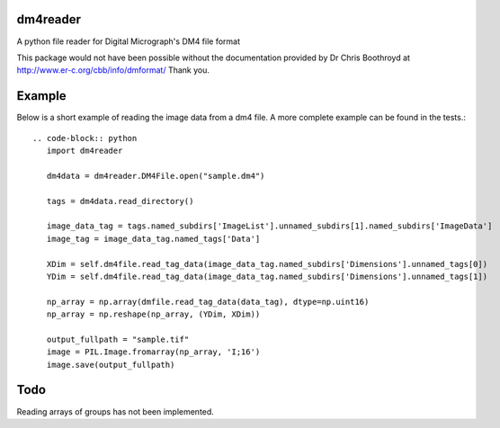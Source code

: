 
#########
dm4reader
#########

A python file reader for Digital Micrograph's DM4 file format

This package would not have been possible without the documentation provided by Dr Chris Boothroyd at http://www.er-c.org/cbb/info/dmformat/ Thank you.

#######
Example
#######
   
Below is a short example of reading the image data from a dm4 file.  A more complete example can be found in the tests.::

   .. code-block:: python
      import dm4reader
      
      dm4data = dm4reader.DM4File.open("sample.dm4")
      
      tags = dm4data.read_directory()
      
      image_data_tag = tags.named_subdirs['ImageList'].unnamed_subdirs[1].named_subdirs['ImageData']
      image_tag = image_data_tag.named_tags['Data']
      
      XDim = self.dm4file.read_tag_data(image_data_tag.named_subdirs['Dimensions'].unnamed_tags[0])
      YDim = self.dm4file.read_tag_data(image_data_tag.named_subdirs['Dimensions'].unnamed_tags[1])
      
      np_array = np.array(dmfile.read_tag_data(data_tag), dtype=np.uint16)
      np_array = np.reshape(np_array, (YDim, XDim))
      
      output_fullpath = "sample.tif"
      image = PIL.Image.fromarray(np_array, 'I;16')
      image.save(output_fullpath)        
   

####
Todo
####

Reading arrays of groups has not been implemented.
